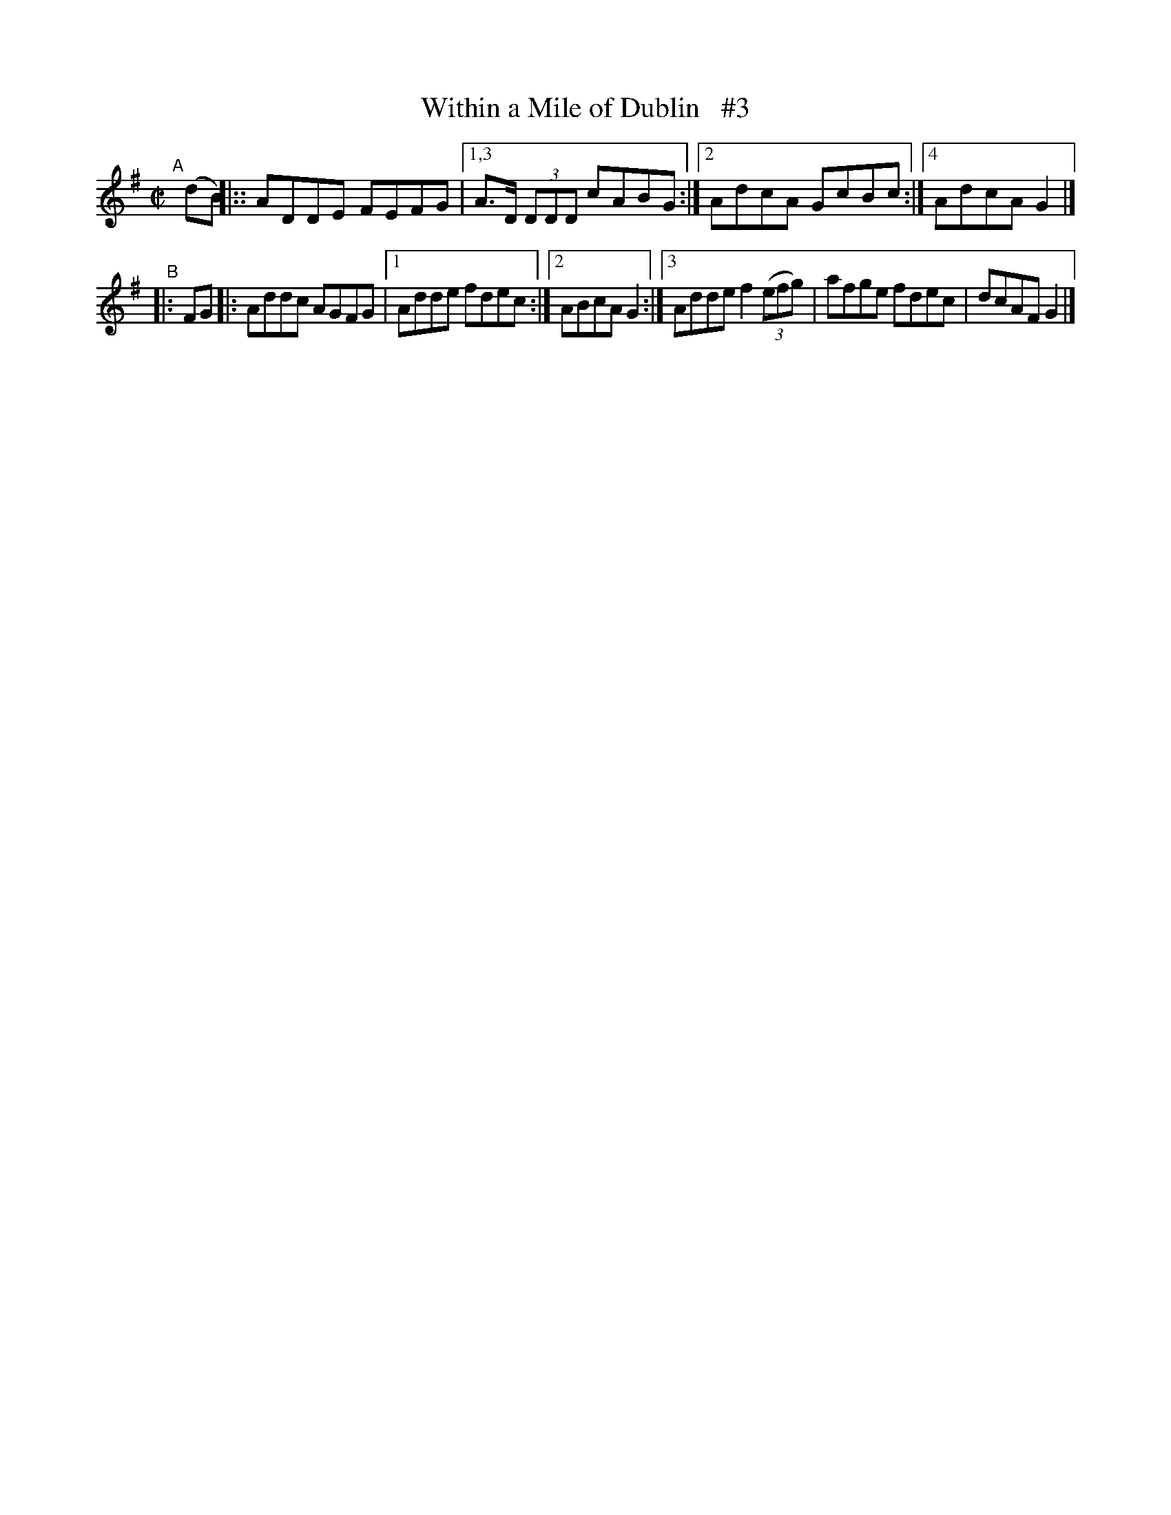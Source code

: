 X: 730
T: Within a Mile of Dublin   #3
R: reel
%S: s:2 b:16(4+6)
B: Francis O'Neill: "The Dance Music of Ireland" (1907) #730
Z: Frank Nordberg - http://www.musicaviva.com
F: http://www.musicaviva.com/abc/tunes/ireland/oneill-1001/0730/oneill-1001-0730-1.abc
N: Compacted via repeats and multiple endings [JC]
M: C|
L: 1/8
K: G
"^A"[|] (dB) |:: ADDE FEFG |[1,3 A>D (3DDD cABG :|[2 AdcA GcBc :|[4 AdcA G2 |]
"^B"|: FG |: Addc AGFG |[1 Adde fdec :|[2 ABcA G2 :|[3 Adde f2(3(efg) | afge fdec | dcAF G2 |]
